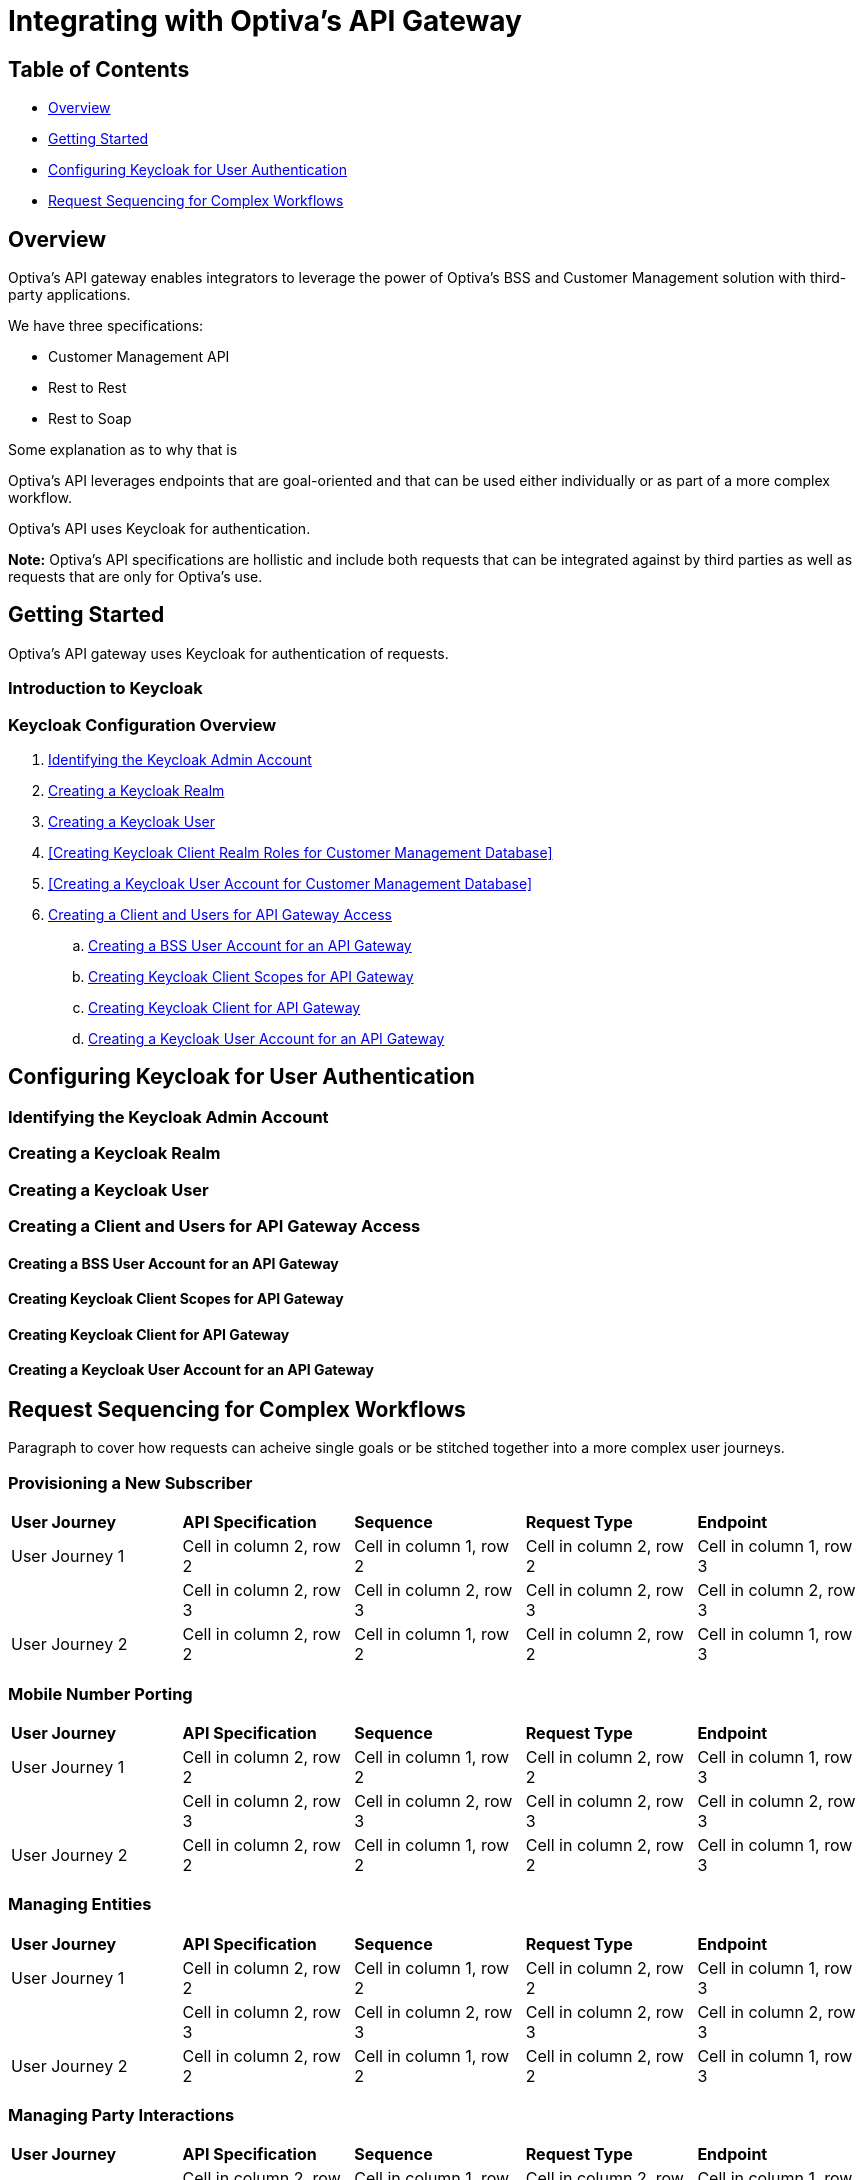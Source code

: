 = Integrating with Optiva's API Gateway

== Table of Contents
* <<Overview>>
* <<Getting Started>>
* <<Configuring Keycloak for User Authentication>>
* <<Request Sequencing for Complex Workflows>>

== Overview
Optiva's API gateway enables integrators to leverage the power of Optiva's BSS and Customer Management solution with third-party applications.

We have three specifications:

* Customer Management API

* Rest to Rest 

* Rest to Soap

Some explanation as to why that is

Optiva's API leverages endpoints that are goal-oriented and that can be used either individually or as part of a more complex workflow.

Optiva's API uses Keycloak for authentication.

*Note:* Optiva's API specifications are hollistic and include both requests that can be integrated against by third parties as well as requests that are only for Optiva's use.

== Getting Started

Optiva's API gateway uses Keycloak for authentication of requests.

=== Introduction to Keycloak

=== Keycloak Configuration Overview

. <<Identifying the Keycloak Admin Account>>

. <<Creating a Keycloak Realm>>

. <<Creating a Keycloak User>>

. <<Creating Keycloak Client Realm Roles for Customer Management Database>>

. <<Creating a Keycloak User Account for Customer Management Database>>

. <<Creating a Client and Users for API Gateway Access>>

.. <<Creating a BSS User Account for an API Gateway>>

.. <<Creating Keycloak Client Scopes for API Gateway>>

.. <<Creating Keycloak Client for API Gateway>>

.. <<Creating a Keycloak User Account for an API Gateway>>


== Configuring Keycloak for User Authentication

=== Identifying the Keycloak Admin Account

=== Creating a Keycloak Realm

=== Creating a Keycloak User

=== Creating a Client and Users for API Gateway Access

==== Creating a BSS User Account for an API Gateway

==== Creating Keycloak Client Scopes for API Gateway

==== Creating Keycloak Client for API Gateway

==== Creating a Keycloak User Account for an API Gateway


== Request Sequencing for Complex Workflows

Paragraph to cover how requests can acheive single goals or be stitched together into a more complex user journeys.

=== Provisioning a New Subscriber

[cols="1,1,1,1,1"]
|===
|*User Journey*
|*API Specification*
|*Sequence*
|*Request Type*
|*Endpoint*

|User Journey 1
|Cell in column 2, row 2
|Cell in column 1, row 2
|Cell in column 2, row 2
|Cell in column 1, row 3

|
|Cell in column 2, row 3 
|Cell in column 2, row 3 
|Cell in column 2, row 3 
|Cell in column 2, row 3 

|User Journey 2
|Cell in column 2, row 2
|Cell in column 1, row 2
|Cell in column 2, row 2
|Cell in column 1, row 3
|===

=== Mobile Number Porting

[cols="1,1,1,1,1"]
|===
|*User Journey*
|*API Specification*
|*Sequence*
|*Request Type*
|*Endpoint*

|User Journey 1
|Cell in column 2, row 2
|Cell in column 1, row 2
|Cell in column 2, row 2
|Cell in column 1, row 3

|
|Cell in column 2, row 3 
|Cell in column 2, row 3 
|Cell in column 2, row 3 
|Cell in column 2, row 3 

|User Journey 2
|Cell in column 2, row 2
|Cell in column 1, row 2
|Cell in column 2, row 2
|Cell in column 1, row 3
|===
=== Managing Entities

[cols="1,1,1,1,1"]
|===
|*User Journey*
|*API Specification*
|*Sequence*
|*Request Type*
|*Endpoint*

|User Journey 1
|Cell in column 2, row 2
|Cell in column 1, row 2
|Cell in column 2, row 2
|Cell in column 1, row 3

|
|Cell in column 2, row 3 
|Cell in column 2, row 3 
|Cell in column 2, row 3 
|Cell in column 2, row 3 

|User Journey 2
|Cell in column 2, row 2
|Cell in column 1, row 2
|Cell in column 2, row 2
|Cell in column 1, row 3
|===
=== Managing Party Interactions

[cols="1,1,1,1,1"]
|===
|*User Journey*
|*API Specification*
|*Sequence*
|*Request Type*
|*Endpoint*

|User Journey 1
|Cell in column 2, row 2
|Cell in column 1, row 2
|Cell in column 2, row 2
|Cell in column 1, row 3

|
|Cell in column 2, row 3 
|Cell in column 2, row 3 
|Cell in column 2, row 3 
|Cell in column 2, row 3 

|User Journey 2
|Cell in column 2, row 2
|Cell in column 1, row 2
|Cell in column 2, row 2
|Cell in column 1, row 3
|===
=== Adding Notes to Accounts and Subscriptions

[cols="1,1,1,1,1"]
|===
|*User Journey*
|*API Specification*
|*Sequence*
|*Request Type*
|*Endpoint*

|User Journey 1
|Cell in column 2, row 2
|Cell in column 1, row 2
|Cell in column 2, row 2
|Cell in column 1, row 3

|
|Cell in column 2, row 3 
|Cell in column 2, row 3 
|Cell in column 2, row 3 
|Cell in column 2, row 3 

|User Journey 2
|Cell in column 2, row 2
|Cell in column 1, row 2
|Cell in column 2, row 2
|Cell in column 1, row 3
|===
=== Using Payment Schedules

[cols="1,1,1,1,1"]
|===
|*User Journey*
|*API Specification*
|*Sequence*
|*Request Type*
|*Endpoint*

|User Journey 1
|Cell in column 2, row 2
|Cell in column 1, row 2
|Cell in column 2, row 2
|Cell in column 1, row 3

|
|Cell in column 2, row 3 
|Cell in column 2, row 3 
|Cell in column 2, row 3 
|Cell in column 2, row 3 

|User Journey 2
|Cell in column 2, row 2
|Cell in column 1, row 2
|Cell in column 2, row 2
|Cell in column 1, row 3
|===
=== Managing Payment Methods

[cols="1,1,1,1,1"]
|===
|*User Journey*
|*API Specification*
|*Sequence*
|*Request Type*
|*Endpoint*

|User Journey 1
|Cell in column 2, row 2
|Cell in column 1, row 2
|Cell in column 2, row 2
|Cell in column 1, row 3

|
|Cell in column 2, row 3 
|Cell in column 2, row 3 
|Cell in column 2, row 3 
|Cell in column 2, row 3 

|User Journey 2
|Cell in column 2, row 2
|Cell in column 1, row 2
|Cell in column 2, row 2
|Cell in column 1, row 3
|===
=== Using Refer a Friend Bonuses

[cols="1,1,1,1,1"]
|===
|*User Journey*
|*API Specification*
|*Sequence*
|*Request Type*
|*Endpoint*

|User Journey 1
|Cell in column 2, row 2
|Cell in column 1, row 2
|Cell in column 2, row 2
|Cell in column 1, row 3

|
|Cell in column 2, row 3 
|Cell in column 2, row 3 
|Cell in column 2, row 3 
|Cell in column 2, row 3 

|User Journey 2
|Cell in column 2, row 2
|Cell in column 1, row 2
|Cell in column 2, row 2
|Cell in column 1, row 3
|===
=== Adding Products to a Subscription

[cols="1,1,1,1,1"]
|===
|*User Journey*
|*API Specification*
|*Sequence*
|*Request Type*
|*Endpoint*

|User Journey 1
|Cell in column 2, row 2
|Cell in column 1, row 2
|Cell in column 2, row 2
|Cell in column 1, row 3

|
|Cell in column 2, row 3 
|Cell in column 2, row 3 
|Cell in column 2, row 3 
|Cell in column 2, row 3 

|User Journey 2
|Cell in column 2, row 2
|Cell in column 1, row 2
|Cell in column 2, row 2
|Cell in column 1, row 3
|===
=== Changing a Subscription Plan

[cols="1,1,1,1,1"]
|===
|*User Journey*
|*API Specification*
|*Sequence*
|*Request Type*
|*Endpoint*

|User Journey 1
|Cell in column 2, row 2
|Cell in column 1, row 2
|Cell in column 2, row 2
|Cell in column 1, row 3

|
|Cell in column 2, row 3 
|Cell in column 2, row 3 
|Cell in column 2, row 3 
|Cell in column 2, row 3 

|User Journey 2
|Cell in column 2, row 2
|Cell in column 1, row 2
|Cell in column 2, row 2
|Cell in column 1, row 3
|===
=== Managing Offers


[cols="1,1,1,1,1"]
|===
|*User Journey*
|*API Specification*
|*Sequence*
|*Request Type*
|*Endpoint*

|User Journey 1
|Cell in column 2, row 2
|Cell in column 1, row 2
|Cell in column 2, row 2
|Cell in column 1, row 3

|
|Cell in column 2, row 3 
|Cell in column 2, row 3 
|Cell in column 2, row 3 
|Cell in column 2, row 3 

|User Journey 2
|Cell in column 2, row 2
|Cell in column 1, row 2
|Cell in column 2, row 2
|Cell in column 1, row 3
|===
=== Blocking a SIM

[cols="1,1,1,1,1"]
|===
|*User Journey*
|*API Specification*
|*Sequence*
|*Request Type*
|*Endpoint*

|User Journey 1
|Cell in column 2, row 2
|Cell in column 1, row 2
|Cell in column 2, row 2
|Cell in column 1, row 3

|
|Cell in column 2, row 3 
|Cell in column 2, row 3 
|Cell in column 2, row 3 
|Cell in column 2, row 3 

|User Journey 2
|Cell in column 2, row 2
|Cell in column 1, row 2
|Cell in column 2, row 2
|Cell in column 1, row 3
|===
=== Using a Shopping Cart

[cols="1,1,1,1,1"]
|===
|*User Journey*
|*API Specification*
|*Sequence*
|*Request Type*
|*Endpoint*

|User Journey 1
|Cell in column 2, row 2
|Cell in column 1, row 2
|Cell in column 2, row 2
|Cell in column 1, row 3

|
|Cell in column 2, row 3 
|Cell in column 2, row 3 
|Cell in column 2, row 3 
|Cell in column 2, row 3 

|User Journey 2
|Cell in column 2, row 2
|Cell in column 1, row 2
|Cell in column 2, row 2
|Cell in column 1, row 3
|===
